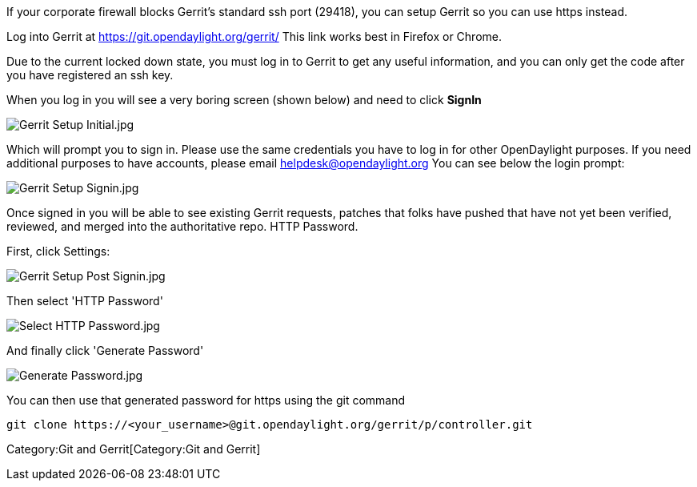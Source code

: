 If your corporate firewall blocks Gerrit's standard ssh port (29418),
you can setup Gerrit so you can use https instead.

Log into Gerrit at https://git.opendaylight.org/gerrit/ This link works
best in Firefox or Chrome.

Due to the current locked down state, you must log in to Gerrit to get
any useful information, and you can only get the code after you have
registered an ssh key.

When you log in you will see a very boring screen (shown below) and need
to click *SignIn*

image:Gerrit Setup Initial.jpg[Gerrit Setup Initial.jpg,title="Gerrit Setup Initial.jpg"]

Which will prompt you to sign in. Please use the same credentials you
have to log in for other OpenDaylight purposes. If you need additional
purposes to have accounts, please email helpdesk@opendaylight.org You
can see below the login prompt:

image:Gerrit Setup Signin.jpg[Gerrit Setup Signin.jpg,title="Gerrit Setup Signin.jpg"]

Once signed in you will be able to see existing Gerrit requests, patches
that folks have pushed that have not yet been verified, reviewed, and
merged into the authoritative repo. HTTP Password.

First, click Settings:

image:Gerrit Setup Post Signin.jpg[Gerrit Setup Post Signin.jpg,title="Gerrit Setup Post Signin.jpg"]

Then select 'HTTP Password'

image:Select HTTP Password.jpg[Select HTTP Password.jpg,title="Select HTTP Password.jpg"]

And finally click 'Generate Password'

image:Generate Password.jpg[Generate Password.jpg,title="Generate Password.jpg"]

You can then use that generated password for https using the git command

------------------------------------------------------------------------------
git clone https://<your_username>@git.opendaylight.org/gerrit/p/controller.git
------------------------------------------------------------------------------

Category:Git and Gerrit[Category:Git and Gerrit]
